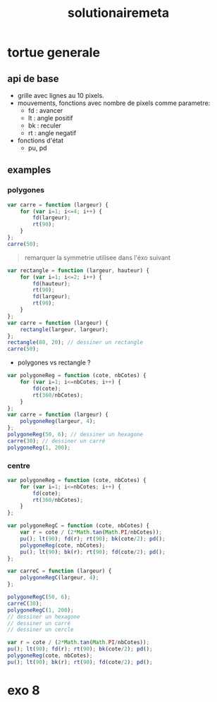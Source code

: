 #+TITLE:solutionairemeta


* tortue generale
** api de base
- grille avec lignes au 10 pixels.
- mouvements, fonctions avec nombre de pixels comme parametre:
  - fd : avancer
  - lt : angle positif
  - bk : reculer
  - rt : angle negatif

- fonctions d'état
  - pu, pd
** examples
*** polygones
#+name: tortue-carre
#+BEGIN_SRC js
var carre = function (largeur) {
    for (var i=1; i<=4; i++) {
        fd(largeur);
        rt(90);
    }
};
carre(50);
#+END_SRC


#+BEGIN_QUOTE
remarquer la symmetrie utilisee dans l'éxo suivant
#+END_QUOTE

#+name: rectangle
#+BEGIN_SRC js
var rectangle = function (largeur, hauteur) {
    for (var i=1; i<=2; i++) {
        fd(hauteur);
        rt(90);
        fd(largeur);
        rt(90);
    }
};
var carre = function (largeur) {
    rectangle(largeur, largeur);
};
rectangle(80, 20); // dessiner un rectangle
carre(50);
#+END_SRC

- polygones vs rectangle ?

#+name: polygones
#+BEGIN_SRC js
var polygoneReg = function (cote, nbCotes) {
    for (var i=1; i<=nbCotes; i++) {
        fd(cote);
        rt(360/nbCotes);
    }
};
var carre = function (largeur) {
    polygoneReg(largeur, 4);
};
polygoneReg(50, 6); // dessiner un hexagone
carre(30); // dessiner un carré
polygoneReg(1, 200);
#+END_SRC

*** centre
#+name: carre-centre
#+BEGIN_SRC js
var polygoneReg = function (cote, nbCotes) {
    for (var i=1; i<=nbCotes; i++) {
        fd(cote);
        rt(360/nbCotes);
    }
};

var polygoneRegC = function (cote, nbCotes) {
    var r = cote / (2*Math.tan(Math.PI/nbCotes));
    pu(); lt(90); fd(r); rt(90); bk(cote/2); pd();
    polygoneReg(cote, nbCotes);
    pu(); lt(90); bk(r); rt(90); fd(cote/2); pd();
};

var carreC = function (largeur) {
    polygoneRegC(largeur, 4);
};

polygoneRegC(50, 6);
carreC(30);
polygoneRegC(1, 200);
// dessiner un hexagone
// dessiner un carré
// dessiner un cercle
#+END_SRC

#+BEGIN_SRC js
var r = cote / (2*Math.tan(Math.PI/nbCotes));
pu(); lt(90); fd(r); rt(90); bk(cote/2); pd();
polygoneReg(cote, nbCotes);
pu(); lt(90); bk(r); rt(90); fd(cote/2); pd();
#+END_SRC




* exo 8
